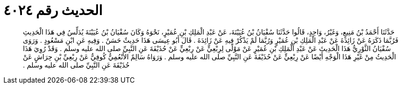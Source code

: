 
= الحديث رقم ٤٠٢٤

[quote.hadith]
حَدَّثَنَا أَحْمَدُ بْنُ مَنِيعٍ، وَغَيْرُ، وَاحِدٍ، قَالُوا حَدَّثَنَا سُفْيَانُ بْنُ عُيَيْنَةَ، عَنْ عَبْدِ الْمَلِكِ بْنِ عُمَيْرٍ، نَحْوَهُ وَكَانَ سُفْيَانُ بْنُ عُيَيْنَةَ يُدَلِّسُ فِي هَذَا الْحَدِيثِ فَرُبَّمَا ذَكَرَهُ عَنْ زَائِدَةَ عَنْ عَبْدِ الْمَلِكِ بْنِ عُمَيْرٍ وَرُبَّمَا لَمْ يَذْكُرْ فِيهِ عَنْ زَائِدَةَ ‏.‏ قَالَ أَبُو عِيسَى هَذَا حَدِيثٌ حَسَنٌ ‏.‏ وَفِيهِ عَنِ ابْنِ مَسْعُودٍ ‏.‏ وَرَوَى سُفْيَانُ الثَّوْرِيُّ هَذَا الْحَدِيثَ عَنْ عَبْدِ الْمَلِكِ بْنِ عُمَيْرٍ عَنْ مَوْلًى لِرِبْعِيٍّ عَنْ رِبْعِيٍّ عَنْ حُذَيْفَةَ عَنِ النَّبِيِّ صلى الله عليه وسلم ‏.‏ وَقَدْ رُوِيَ هَذَا الْحَدِيثُ مِنْ غَيْرِ هَذَا الْوَجْهِ أَيْضًا عَنْ رِبْعِيٍّ عَنْ حُذَيْفَةَ عَنِ النَّبِيِّ صلى الله عليه وسلم ‏.‏ وَرَوَاهُ سَالِمٌ الأَنْعُمِيُّ كُوفِيٌّ عَنْ رِبْعِيِّ بْنِ حِرَاشٍ عَنْ حُذَيْفَةَ عَنِ النَّبِيِّ صلى الله عليه وسلم ‏.‏